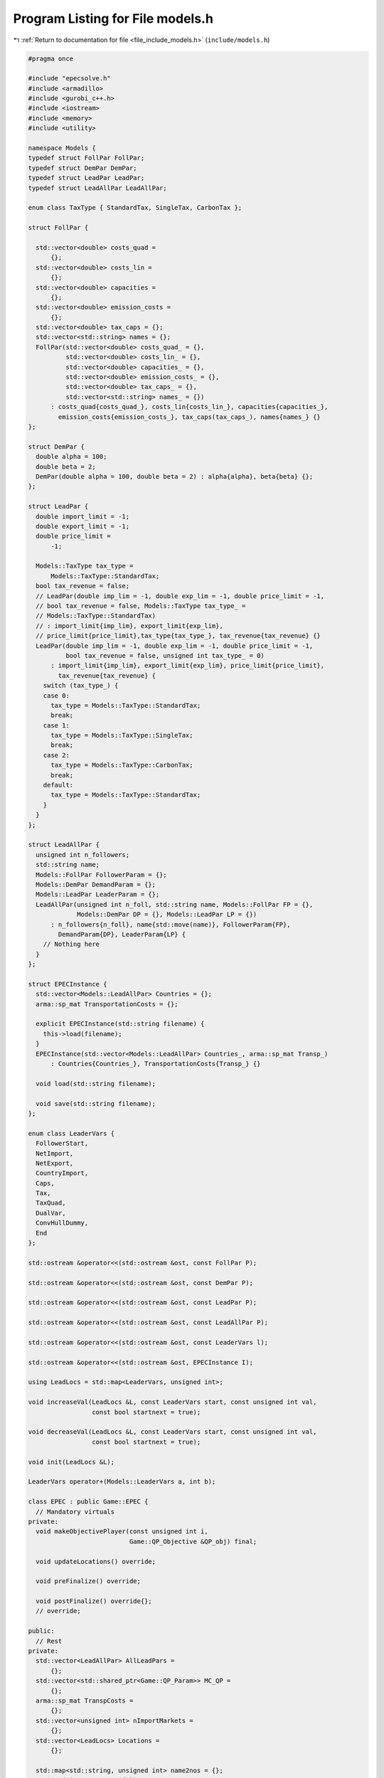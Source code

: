
.. _program_listing_file_include_models.h:

Program Listing for File models.h
=================================

|exhale_lsh| :ref:`Return to documentation for file <file_include_models.h>` (``include/models.h``)

.. |exhale_lsh| unicode:: U+021B0 .. UPWARDS ARROW WITH TIP LEFTWARDS

.. code-block:: cpp

   #pragma once
   
   #include "epecsolve.h"
   #include <armadillo>
   #include <gurobi_c++.h>
   #include <iostream>
   #include <memory>
   #include <utility>
   
   namespace Models {
   typedef struct FollPar FollPar;
   typedef struct DemPar DemPar;
   typedef struct LeadPar LeadPar;
   typedef struct LeadAllPar LeadAllPar;
   
   enum class TaxType { StandardTax, SingleTax, CarbonTax };
   
   struct FollPar {
   
     std::vector<double> costs_quad =
         {}; 
     std::vector<double> costs_lin =
         {}; 
     std::vector<double> capacities =
         {}; 
     std::vector<double> emission_costs =
         {}; 
     std::vector<double> tax_caps = {}; 
     std::vector<std::string> names = {}; 
     FollPar(std::vector<double> costs_quad_ = {},
             std::vector<double> costs_lin_ = {},
             std::vector<double> capacities_ = {},
             std::vector<double> emission_costs_ = {},
             std::vector<double> tax_caps_ = {},
             std::vector<std::string> names_ = {})
         : costs_quad{costs_quad_}, costs_lin{costs_lin_}, capacities{capacities_},
           emission_costs{emission_costs_}, tax_caps(tax_caps_), names{names_} {}
   };
   
   struct DemPar {
     double alpha = 100; 
     double beta = 2; 
     DemPar(double alpha = 100, double beta = 2) : alpha{alpha}, beta{beta} {};
   };
   
   struct LeadPar {
     double import_limit = -1; 
     double export_limit = -1; 
     double price_limit =
         -1; 
   
     Models::TaxType tax_type =
         Models::TaxType::StandardTax; 
     bool tax_revenue = false; 
     // LeadPar(double imp_lim = -1, double exp_lim = -1, double price_limit = -1,
     // bool tax_revenue = false, Models::TaxType tax_type_ =
     // Models::TaxType::StandardTax)
     // : import_limit{imp_lim}, export_limit{exp_lim},
     // price_limit{price_limit},tax_type{tax_type_}, tax_revenue{tax_revenue} {}
     LeadPar(double imp_lim = -1, double exp_lim = -1, double price_limit = -1,
             bool tax_revenue = false, unsigned int tax_type_ = 0)
         : import_limit{imp_lim}, export_limit{exp_lim}, price_limit{price_limit},
           tax_revenue{tax_revenue} {
       switch (tax_type_) {
       case 0:
         tax_type = Models::TaxType::StandardTax;
         break;
       case 1:
         tax_type = Models::TaxType::SingleTax;
         break;
       case 2:
         tax_type = Models::TaxType::CarbonTax;
         break;
       default:
         tax_type = Models::TaxType::StandardTax;
       }
     }
   };
   
   struct LeadAllPar {
     unsigned int n_followers;           
     std::string name;                   
     Models::FollPar FollowerParam = {}; 
     Models::DemPar DemandParam = {};    
     Models::LeadPar LeaderParam = {};   
     LeadAllPar(unsigned int n_foll, std::string name, Models::FollPar FP = {},
                Models::DemPar DP = {}, Models::LeadPar LP = {})
         : n_followers{n_foll}, name{std::move(name)}, FollowerParam{FP},
           DemandParam{DP}, LeaderParam{LP} {
       // Nothing here
     }
   };
   
   struct EPECInstance {
     std::vector<Models::LeadAllPar> Countries = {}; 
     arma::sp_mat TransportationCosts = {}; 
   
     explicit EPECInstance(std::string filename) {
       this->load(filename);
     } 
     EPECInstance(std::vector<Models::LeadAllPar> Countries_, arma::sp_mat Transp_)
         : Countries{Countries_}, TransportationCosts{Transp_} {}
   
     void load(std::string filename);
   
     void save(std::string filename);
   };
   
   enum class LeaderVars {
     FollowerStart,
     NetImport,
     NetExport,
     CountryImport,
     Caps,
     Tax,
     TaxQuad,
     DualVar,
     ConvHullDummy,
     End
   };
   
   std::ostream &operator<<(std::ostream &ost, const FollPar P);
   
   std::ostream &operator<<(std::ostream &ost, const DemPar P);
   
   std::ostream &operator<<(std::ostream &ost, const LeadPar P);
   
   std::ostream &operator<<(std::ostream &ost, const LeadAllPar P);
   
   std::ostream &operator<<(std::ostream &ost, const LeaderVars l);
   
   std::ostream &operator<<(std::ostream &ost, EPECInstance I);
   
   using LeadLocs = std::map<LeaderVars, unsigned int>;
   
   void increaseVal(LeadLocs &L, const LeaderVars start, const unsigned int val,
                    const bool startnext = true);
   
   void decreaseVal(LeadLocs &L, const LeaderVars start, const unsigned int val,
                    const bool startnext = true);
   
   void init(LeadLocs &L);
   
   LeaderVars operator+(Models::LeaderVars a, int b);
   
   class EPEC : public Game::EPEC {
     // Mandatory virtuals
   private:
     void makeObjectivePlayer(const unsigned int i,
                              Game::QP_Objective &QP_obj) final;
   
     void updateLocations() override;
   
     void preFinalize() override;
   
     void postFinalize() override{};
     // override;
   
   public:
     // Rest
   private:
     std::vector<LeadAllPar> AllLeadPars =
         {}; 
     std::vector<std::shared_ptr<Game::QP_Param>> MC_QP =
         {}; 
     arma::sp_mat TranspCosts =
         {}; 
     std::vector<unsigned int> nImportMarkets =
         {}; 
     std::vector<LeadLocs> Locations =
         {}; 
   
     std::map<std::string, unsigned int> name2nos = {};
     unsigned int taxVars = {0};
     std::vector<arma::sp_mat>
         LeadConses{};                   
     std::vector<arma::vec> LeadRHSes{}; 
   
     bool dataCheck(bool chkAllLeadPars = true, bool chkcountriesLL = true,
                    bool chkMC_QP = true, bool chkLeadConses = true,
                    bool chkLeadRHSes = true, bool chknImportMarkets = true,
                    bool chkLocations = true, bool chkLeaderLocations = true,
                    bool chkLeadObjec = true) const;
   
     // Super low level
     bool ParamValid(const LeadAllPar &Param) const;
   
     void make_LL_QP(const LeadAllPar &Params, const unsigned int follower,
                     Game::QP_Param *Foll, const LeadLocs &Loc) noexcept;
   
     void make_LL_LeadCons(arma::sp_mat &LeadCons, arma::vec &LeadRHS,
                           const LeadAllPar &Param,
                           const Models::LeadLocs &Loc = {},
                           const unsigned int import_lim_cons = 1,
                           const unsigned int export_lim_cons = 1,
                           const unsigned int price_lim_cons = 1,
                           const unsigned int activeTaxCaps = 0) const noexcept;
   
     void add_Leaders_tradebalance_constraints(const unsigned int i);
   
     void make_MC_leader(const unsigned int i);
   
     void makeMCConstraints(arma::sp_mat &MCLHS, arma::vec &MCRHS) const override;
   
     void WriteCountry(const unsigned int i, const std::string filename,
                       const arma::vec x, const bool append = true) const;
   
     void WriteFollower(const unsigned int i, const unsigned int j,
                        const std::string filename, const arma::vec x) const;
   
   public:                        // Attributes
     bool quadraticTax = {false}; 
   
     // double TimeLimit = {-1}; ///< Controls the TimeLimit (s) for findNashEq
   
     EPEC() = delete;
   
     EPEC(GRBEnv *env, arma::sp_mat TranspCosts = {})
         : Game::EPEC(env), TranspCosts{TranspCosts} {}
   
     // Unit tests
     void testLCP(const unsigned int i);
   
     EPEC &addCountry(
         LeadAllPar Params,
         const unsigned int addnlLeadVars = 0);
   
     EPEC &addTranspCosts(const arma::sp_mat &costs);
   
     unsigned int
     getPosition(const unsigned int countryCount,
                 const LeaderVars var = LeaderVars::FollowerStart) const;
   
     unsigned int
     getPosition(const std::string &countryCount,
                 const LeaderVars var = LeaderVars::FollowerStart) const;
   
     EPEC &unlock();
   
     std::unique_ptr<GRBModel> Respond(const std::string name,
                                       const arma::vec &x) const;
   
     // Data access methods
     Game::NashGame *get_LowerLevelNash(const unsigned int i) const;
   
     // Writing model files
     void write(const std::string filename, const unsigned int i,
                bool append = true) const;
   
     void write(const std::string filename, bool append = true) const;
   
     void readSolutionJSON(const std::string filename);
   
     void writeSolutionJSON(std::string filename, const arma::vec x,
                            const arma::vec z) const;
   
     void writeSolution(const int writeLevel, std::string filename) const;
   
     const EPECInstance getInstance() const {
       return EPECInstance(this->AllLeadPars, this->TranspCosts);
     }
   };
   
   enum class prn { label, val };
   
   std::ostream &operator<<(std::ostream &ost, Models::prn l);
   } // namespace Models
   
   // Gurobi functions
   std::string to_string(const GRBVar &var);
   
   std::string to_string(const GRBConstr &cons, const GRBModel &model);
   
   Models::FollPar operator+(const Models::FollPar &F1, const Models::FollPar &F2);
